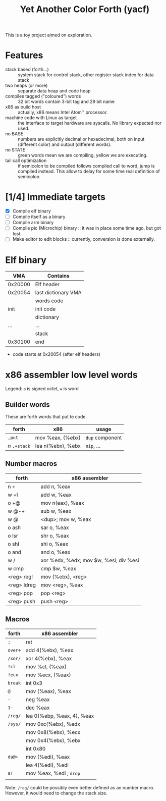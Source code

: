 #+TITLE: Yet Another Color Forth (yacf)

This is a toy project aimed on exploration.

* Features
- stack based (forth...) :: system stack for control stack, other
     register stack index for data stack
- two heaps (or more) :: separate data heap and code heap
- compiles tagged ("coloured") words :: 32 bit words contain 3-bit tag
     and 29 bit name
- x86 as build host :: actually, x86 means Intel Atom™ processor.
- machine code with Linux as target :: the interface to target
     hardware are syscalls. No library expected nor used.
- no BASE :: numbers are explicitly decimal or hexadecimal, both on
             input (different color) and output (different words).
- no STATE :: green words mean we are compiling, yellow we are executing.
- tail call optimization :: if semicolon to be compiled follows
     compiled call to word, jump is compiled instead. This allow to
     delay for some time real definition of semicolon.
* [1/4] Immediate targets
- [X] Compile elf binary
- [ ] Compile itself as a binary
- [ ] Compile arm binary
- [ ] Compile pic (Microchip) binary :: it was in place some time ago,
     but got lost.
- [ ] Make editor to edit blocks :: currently, conversion is done
     externally.
* Elf binary
|     VMA | Contains            |
|---------+---------------------|
| 0x20000 | Elf header          |
| 0x20054 | last dictionary VMA |
|         | words code          |
|    init | init code           |
|         | dictionary          |
|     ... | ...                 |
|         | stack               |
| 0x30100 | end                 |

- code starts at 0x20054 (after elf headers)
* x86 assembler low level words
Legend: ~o~ is signed octet, ~w~ is word

** Builder words
These are forth words that put te code
| forth         | x86               | usage           |
|---------------+-------------------+-----------------|
| ~,put~        | mov %eax, (%ebx)  | ~dup~ component |
| /n/ ~,+stack~ | lea n(%ebx), %ebx | ~nip~, ...      |


** Number macros
| forth       | x86 assembler                          |
|-------------+----------------------------------------|
| n +         | add n, %eax                            |
| w +l        | add w, %eax                            |
| o +@        | mov n(eax), %eax                       |
| w @-+       | sub w, %eax                            |
| w @         | <dup>; mov w, %eax                     |
| o ash       | sar o, %eax                            |
| o lsr       | shr o, %eax                            |
| o shl       | shl o, %eax                            |
| o and       | and o, %eax                            |
| w /         | xor %edx, %edx; mov $w, %esi; div %esi |
| w cmp       | cmp $w, %eax                           |
| <reg> reg!  | mov (%ebx), <reg>                      |
| <reg> ldreg | mov <reg>, %eax                        |
| <reg> pop   | pop <reg>                              |
| <reg> push  | push <reg>                             |


** Macros
| forth   | x86 assembler              |
|---------+----------------------------|
| ~;~     | ret                        |
| ~over+~ | add 4(%ebx), %eax          |
| ~/xor/~ | xor 4(%ebx), %eax          |
| ~!cl~   | mov %cl, (%eax)            |
| ~!ecx~  | mov %ecx, (%eax)           |
| ~break~ | int 0x3                    |
| ~@~     | mov (%eax), %eax           |
| ~-~     | neg %eax                   |
| ~1-~    | dec %eax                   |
| ~/reg/~ | lea 0(%ebp, %eax, 4), %eax |
| ~/sys/~ | mov 0xc(%ebx), %edx        |
|         | mov 0x8(%ebx), %ecx        |
|         | mov 0x4(%ebx), %ebx        |
|         | int 0x80                   |
| ~da@+~  | mov (%edi), %eax           |
|         | lea 4(%edi), %edi          |
| ~a!~    | mov %eax, %edi  ; ~drop~   |
|         |                            |

Note: ~/reg/~ could be possibly even better defined as an number
macro. However, it would need to change the stack size.

